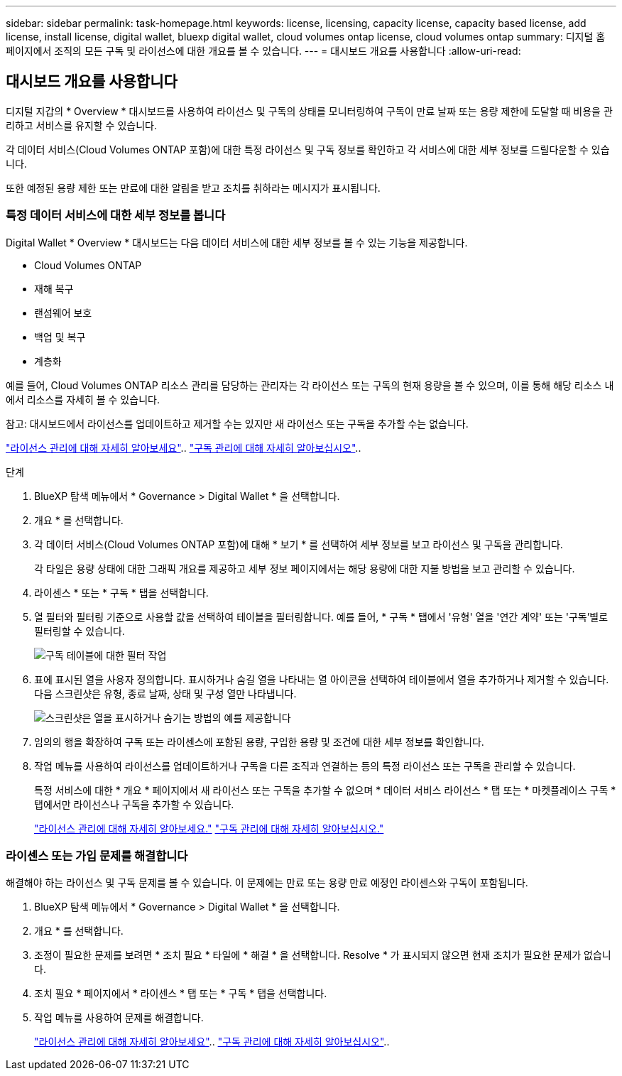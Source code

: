 ---
sidebar: sidebar 
permalink: task-homepage.html 
keywords: license, licensing, capacity license, capacity based license, add license, install license, digital wallet, bluexp digital wallet, cloud volumes ontap license, cloud volumes ontap 
summary: 디지털 홈 페이지에서 조직의 모든 구독 및 라이선스에 대한 개요를 볼 수 있습니다. 
---
= 대시보드 개요를 사용합니다
:allow-uri-read: 




== 대시보드 개요를 사용합니다

[role="lead"]
디지털 지갑의 * Overview * 대시보드를 사용하여 라이선스 및 구독의 상태를 모니터링하여 구독이 만료 날짜 또는 용량 제한에 도달할 때 비용을 관리하고 서비스를 유지할 수 있습니다.

각 데이터 서비스(Cloud Volumes ONTAP 포함)에 대한 특정 라이선스 및 구독 정보를 확인하고 각 서비스에 대한 세부 정보를 드릴다운할 수 있습니다.

또한 예정된 용량 제한 또는 만료에 대한 알림을 받고 조치를 취하라는 메시지가 표시됩니다.



=== 특정 데이터 서비스에 대한 세부 정보를 봅니다

Digital Wallet * Overview * 대시보드는 다음 데이터 서비스에 대한 세부 정보를 볼 수 있는 기능을 제공합니다.

* Cloud Volumes ONTAP
* 재해 복구
* 랜섬웨어 보호
* 백업 및 복구
* 계층화


예를 들어, Cloud Volumes ONTAP 리소스 관리를 담당하는 관리자는 각 라이선스 또는 구독의 현재 용량을 볼 수 있으며, 이를 통해 해당 리소스 내에서 리소스를 자세히 볼 수 있습니다.

참고: 대시보드에서 라이선스를 업데이트하고 제거할 수는 있지만 새 라이선스 또는 구독을 추가할 수는 없습니다.

link:task-manage-data-services-licenses.html["라이선스 관리에 대해 자세히 알아보세요"^].. link:task-manage-subscriptions.html["구독 관리에 대해 자세히 알아보십시오"^]..

.단계
. BlueXP 탐색 메뉴에서 * Governance > Digital Wallet * 을 선택합니다.
. 개요 * 를 선택합니다.
. 각 데이터 서비스(Cloud Volumes ONTAP 포함)에 대해 * 보기 * 를 선택하여 세부 정보를 보고 라이선스 및 구독을 관리합니다.
+
각 타일은 용량 상태에 대한 그래픽 개요를 제공하고 세부 정보 페이지에서는 해당 용량에 대한 지불 방법을 보고 관리할 수 있습니다.

. 라이센스 * 또는 * 구독 * 탭을 선택합니다.
. 열 필터와 필터링 기준으로 사용할 값을 선택하여 테이블을 필터링합니다. 예를 들어, * 구독 * 탭에서 '유형' 열을 '연간 계약' 또는 '구독'별로 필터링할 수 있습니다.
+
image:screenshot_digital_wallet_filter.png["구독 테이블에 대한 필터 작업"]

. 표에 표시된 열을 사용자 정의합니다. 표시하거나 숨길 열을 나타내는 열 아이콘을 선택하여 테이블에서 열을 추가하거나 제거할 수 있습니다. 다음 스크린샷은 유형, 종료 날짜, 상태 및 구성 열만 나타냅니다.
+
image:screenshot_digital_wallet_show_hide_columns.png["스크린샷은 열을 표시하거나 숨기는 방법의 예를 제공합니다"]

. 임의의 행을 확장하여 구독 또는 라이센스에 포함된 용량, 구입한 용량 및 조건에 대한 세부 정보를 확인합니다.
. 작업 메뉴를 사용하여 라이선스를 업데이트하거나 구독을 다른 조직과 연결하는 등의 특정 라이선스 또는 구독을 관리할 수 있습니다.
+
특정 서비스에 대한 * 개요 * 페이지에서 새 라이선스 또는 구독을 추가할 수 없으며 * 데이터 서비스 라이선스 * 탭 또는 * 마켓플레이스 구독 * 탭에서만 라이선스나 구독을 추가할 수 있습니다.

+
link:task-data-services-licenses.html["라이선스 관리에 대해 자세히 알아보세요."] link:task-manage-subscriptions.html["구독 관리에 대해 자세히 알아보십시오."]





=== 라이센스 또는 가입 문제를 해결합니다

해결해야 하는 라이선스 및 구독 문제를 볼 수 있습니다. 이 문제에는 만료 또는 용량 만료 예정인 라이센스와 구독이 포함됩니다.

. BlueXP 탐색 메뉴에서 * Governance > Digital Wallet * 을 선택합니다.
. 개요 * 를 선택합니다.
. 조정이 필요한 문제를 보려면 * 조치 필요 * 타일에 * 해결 * 을 선택합니다. Resolve * 가 표시되지 않으면 현재 조치가 필요한 문제가 없습니다.
. 조치 필요 * 페이지에서 * 라이센스 * 탭 또는 * 구독 * 탭을 선택합니다.
. 작업 메뉴를 사용하여 문제를 해결합니다.
+
link:task-manage-data-services-licenses.html["라이선스 관리에 대해 자세히 알아보세요"^].. link:task-manage-subscriptions.html["구독 관리에 대해 자세히 알아보십시오"^]..


